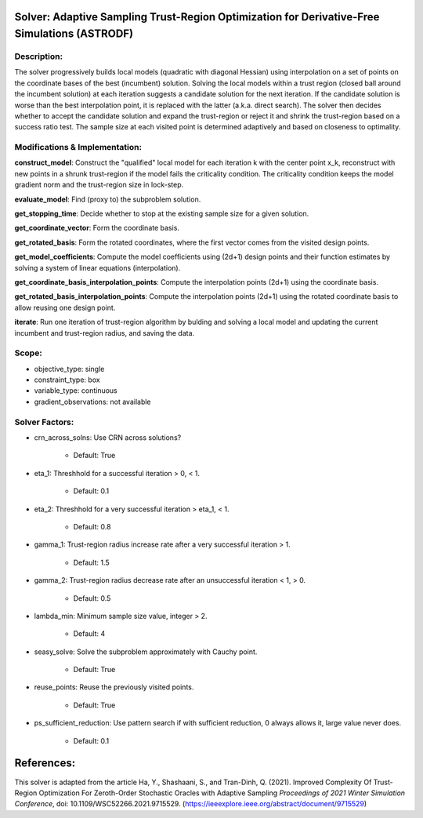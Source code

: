 Solver: Adaptive Sampling Trust-Region Optimization for Derivative-Free Simulations (ASTRODF)
=============================================================================================

Description:
------------
The solver progressively builds local models (quadratic with diagonal Hessian) using interpolation on a set of points on the coordinate bases of the best (incumbent) solution. Solving the local models within a trust region (closed ball around the incumbent solution) at each iteration suggests a candidate solution for the next iteration. If the candidate solution is worse than the best interpolation point, it is replaced with the latter (a.k.a. direct search). The solver then decides whether to accept the candidate solution and expand the trust-region or reject it and shrink the trust-region based on a success ratio test. The sample size at each visited point is determined adaptively and based on closeness to optimality.

Modifications & Implementation:
-------------------------------

**construct_model**: Construct the "qualified" local model for each iteration k with the center point x_k, reconstruct with new points in a shrunk trust-region if the model fails the criticality condition. The criticality condition keeps the model gradient norm and the trust-region size in lock-step.

**evaluate_model**: Find (proxy to) the subproblem solution.

**get_stopping_time**: Decide whether to stop at the existing sample size for a given solution.

**get_coordinate_vector**: Form the coordinate basis.

**get_rotated_basis**: Form the rotated coordinates, where the first vector comes from the visited design points.

**get_model_coefficients**: Compute the model coefficients using (2d+1) design points and their function estimates by solving a system of linear equations (interpolation).

**get_coordinate_basis_interpolation_points**: Compute the interpolation points (2d+1) using the coordinate basis.

**get_rotated_basis_interpolation_points**: Compute the interpolation points (2d+1) using the rotated coordinate basis to allow reusing one design point.

**iterate**: Run one iteration of trust-region algorithm by bulding and solving a local model and updating the current incumbent and trust-region radius, and saving the data.

Scope:
------
* objective_type: single

* constraint_type: box

* variable_type: continuous

* gradient_observations: not available

Solver Factors:
---------------
* crn_across_solns: Use CRN across solutions?

    * Default: True
    
* eta_1: Threshhold for a successful iteration > 0, < 1.

    * Default: 0.1

* eta_2: Threshhold for a very successful iteration > eta_1, < 1.

    * Default: 0.8

* gamma_1: Trust-region radius increase rate after a very successful iteration > 1.

    * Default: 1.5

* gamma_2: Trust-region radius decrease rate after an unsuccessful iteration < 1, > 0.

    * Default: 0.5

* lambda_min: Minimum sample size value, integer > 2.

    * Default: 4

* seasy_solve: Solve the subproblem approximately with Cauchy point.

    * Default: True

* reuse_points: Reuse the previously visited points.

    * Default: True

* ps_sufficient_reduction: Use pattern search if with sufficient reduction, 0 always allows it, large value never does.

    * Default: 0.1


References:
===========
This solver is adapted from the article Ha, Y., Shashaani, S., and Tran-Dinh, Q. (2021).
Improved Complexity Of Trust-Region Optimization For Zeroth-Order Stochastic Oracles with Adaptive Sampling
*Proceedings of 2021 Winter Simulation Conference*, doi: 10.1109/WSC52266.2021.9715529.
(https://ieeexplore.ieee.org/abstract/document/9715529)